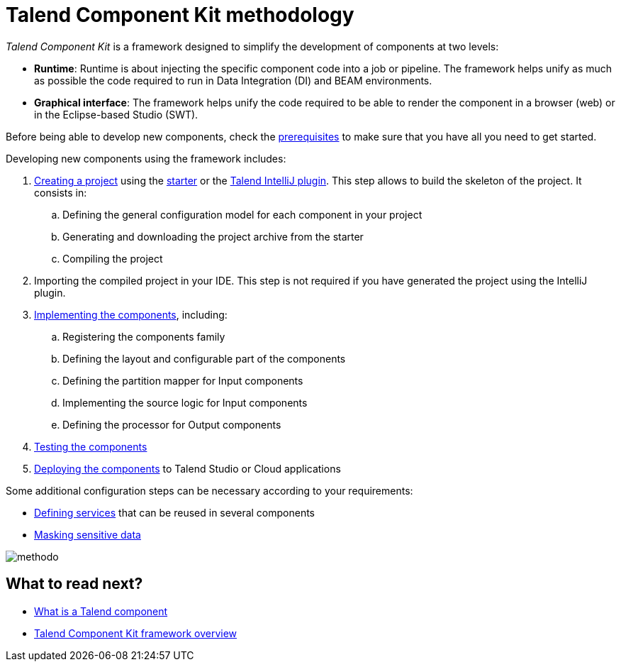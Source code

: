 = Talend Component Kit methodology
:page-partial:

[[getting-started-introducing-talend-component]]
_Talend Component Kit_ is a framework designed to simplify the development of components at two levels:

* **Runtime**: Runtime is about injecting the specific component code into a job or pipeline. The framework helps unify as much as possible the code required to run in Data Integration (DI) and BEAM environments.
* **Graphical interface**: The framework helps unify the code required to be able to render the component in a browser (web) or in the Eclipse-based Studio (SWT).

[[getting-started-principles]]

Before being able to develop new components, check the xref:system-prerequisites.adoc[prerequisites] to make sure that you have all you need to get started.

Developing new components using the framework includes:

. xref:index-generating-project.adoc[Creating a project] using the https://starter-toolkit.talend.io/[starter] or the xref:tutorial-talend-intellij-plugin-usage.adoc[Talend IntelliJ plugin]. This step allows to build the skeleton of the project. It consists in:
.. Defining the general configuration model for each component in your project
.. Generating and downloading the project archive from the starter
.. Compiling the project
. Importing the compiled project in your IDE. This step is not required if you have generated the project using the IntelliJ plugin.
. xref:index-creating-components.adoc[Implementing the components], including:
.. Registering the components family
.. Defining the layout and configurable part of the components
.. Defining the partition mapper for Input components
.. Implementing the source logic for Input components
.. Defining the processor for Output components
. xref:index-testing-components.adoc[Testing the components]
. xref:index-deploying-components.adoc[Deploying the components] to Talend Studio or Cloud applications

Some additional configuration steps can be necessary according to your requirements:

- xref:index-defining-services.adoc[Defining services] that can be reused in several components
- xref:tutorial-configuration-sensitive-data.adoc[Masking sensitive data]

image:methodo.png[]

ifeval::["{backend}" == "html5"]
[role="relatedlinks"]
== What to read next?
- xref:what-is-a-talend-component.adoc[What is a Talend component]
- xref:tck-framework-overview.adoc[Talend Component Kit framework overview]
endif::[]
